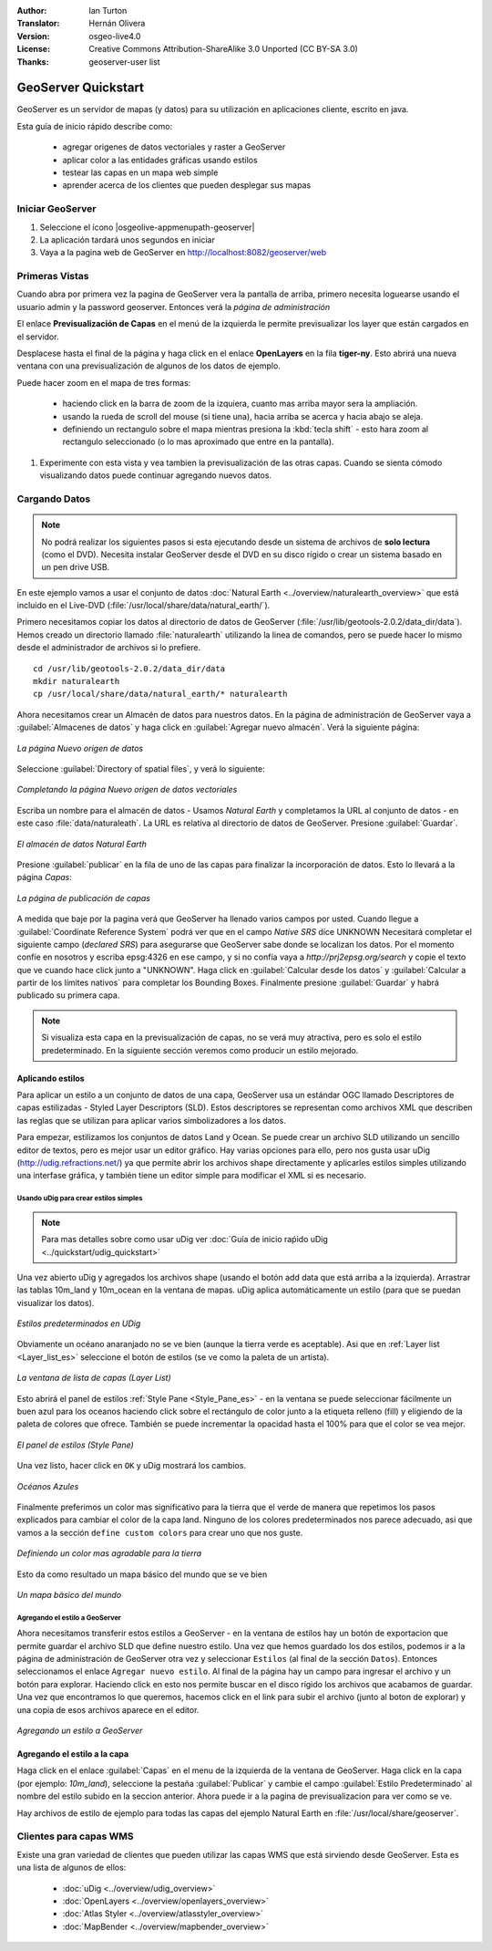 :Author: Ian Turton
:Translator: Hernán Olivera
:Version: osgeo-live4.0
:License: Creative Commons Attribution-ShareAlike 3.0 Unported  (CC BY-SA 3.0)
:Thanks: geoserver-user list

.. |GS| replace:: GeoServer
.. |PG| replace:: PostGIS
.. |UG| replace:: uDig 
.. |OL| replace:: OpenLayers

.. _geoserver-quickstart-es:
 
.. image:: ../../images/project_logos/logo-GeoServer.png
  :alt: project logo
  :align: right

********************************************************************************
GeoServer Quickstart 
********************************************************************************

GeoServer es un servidor de mapas (y datos) para su utilización en aplicaciones 
cliente, escrito en java.

Esta guía de inicio rápido describe como:

  * agregar origenes de datos vectoriales y raster a GeoServer
  * aplicar color a las entidades gráficas usando estilos
  * testear las capas en un mapa web simple
  * aprender acerca de los clientes que pueden desplegar sus mapas

Iniciar |GS|
================================================================================

#. Seleccione el ícono |osgeolive-appmenupath-geoserver|
#. La aplicación tardará unos segundos en iniciar
#. Vaya a la pagina web de GeoServer en http://localhost:8082/geoserver/web 

.. image:: ../../images/screenshots/800x600/geoserver-login.png
    :width: 90 %
    :align: left


Primeras Vistas
================================================================================

Cuando abra por primera vez la pagina de |GS| vera la pantalla de arriba, 
primero necesita loguearse usando el usuario admin y la password geoserver.
Entonces verá la *página de administración*


.. image:: ../../images/screenshots/800x600/geoserver-welcome.png
    :width: 90%
    :align: left

El enlace **Previsualización de Capas** en el menú de la izquierda le permite
previsualizar los layer que están cargados en el servidor.
  
.. image:: ../../images/screenshots/800x600/geoserver-layerpreview.png
    :width: 90%
    :align: left

Desplacese hasta el final de la página y haga click en el enlace **OpenLayers**
en la fila **tiger-ny**. Esto abrirá una nueva ventana con una previsualización
de algunos de los datos de ejemplo.

.. image:: ../../images/screenshots/800x600/geoserver-preview.png
    :width: 90%
    :align: left
    
Puede hacer zoom en el mapa de tres formas:

        * haciendo click en la barra de zoom de la izquiera, cuanto mas arriba mayor sera la ampliación.

        * usando la rueda de scroll del mouse (si tiene una), hacia arriba se acerca y hacia abajo se aleja.

        * definiendo un rectangulo sobre el mapa mientras presiona la :kbd:`tecla shift` - esto hara zoom al rectangulo seleccionado (o lo mas aproximado que entre en la pantalla).

#. Experimente con esta vista y vea tambien la previsualización de las otras capas. Cuando se sienta cómodo visualizando datos puede continuar agregando nuevos datos.

Cargando Datos
================================================================================

.. note::
    No podrá realizar los siguientes pasos si esta ejecutando
    desde un sistema de archivos de **solo lectura** (como el DVD).
    Necesita instalar GeoServer desde el DVD en su disco rígido o crear 
    un sistema basado en un pen drive USB.


En este ejemplo vamos a usar el conjunto de datos :doc:`Natural Earth <../overview/naturalearth_overview>` 
que está incluido en el Live-DVD (:file:`/usr/local/share/data/natural_earth/`).

Primero necesitamos copiar los datos al directorio de datos de GeoServer
(:file:`/usr/lib/geotools-2.0.2/data_dir/data`). Hemos creado un directorio
llamado :file:`naturalearth` utilizando la linea de comandos, pero se puede 
hacer lo mismo desde el administrador de archivos si lo prefiere.  ::

        cd /usr/lib/geotools-2.0.2/data_dir/data
        mkdir naturalearth
        cp /usr/local/share/data/natural_earth/* naturalearth
     

Ahora necesitamos crear un Almacén de datos para nuestros datos. En la página de
administración de |GS| vaya a  :guilabel:`Almacenes de datos` y haga click en 
:guilabel:`Agregar nuevo almacén`. Verá la siguiente página:

.. figure:: ../../images/screenshots/800x600/geoserver-newstore.png
    :align: center
    :width: 90%
    
    *La página Nuevo origen de datos*

Seleccione :guilabel:`Directory of spatial files`, y verá lo siguiente: 

.. figure:: ../../images/screenshots/800x600/geoserver-new-vector.png
    :align: center
    
    *Completando la página Nuevo origen de datos vectoriales*

Escriba un nombre para el almacén de datos - Usamos *Natural Earth* y completamos
la URL al conjunto de datos - en este caso :file:`data/naturaleath`. La URL es 
relativa al directorio de datos de |GS|. Presione :guilabel:`Guardar`.

.. figure:: ../../images/screenshots/800x600/geoserver-naturalearth.png
    :align: center 
    :width: 100%

    *El almacén de datos Natural Earth*

Presione :guilabel:`publicar` en la fila de uno de las capas para finalizar la
incorporación de datos. Esto lo llevará a la página *Capas*:

.. figure:: ../../images/screenshots/800x600/geoserver-publish.png
    :align: center
    :width: 90%

    *La página de publicación de capas*

A medida que baje por la pagina verá que |GS| ha llenado varios campos por usted.
Cuando llegue a :guilabel:`Coordinate Reference System`
podrá ver que en el campo *Native SRS* dice UNKNOWN 
Necesitará completar el siguiente campo (*declared SRS*) para asegurarse que |GS|
sabe donde se localizan los datos. Por el momento confíe en nosotros y escriba 
epsg:4326 en ese campo, y si no confía vaya a `http://prj2epsg.org/search` y copie
el texto que ve cuando hace click junto a "UNKNOWN".
Haga click en :guilabel:`Calcular desde los datos` y :guilabel:`Calcular a 
partir de los límites nativos` para completar los Bounding Boxes. Finalmente 
presione :guilabel:`Guardar` y habrá publicado su primera capa.

.. note::
    Si visualiza esta capa en la previsualización de capas, no se verá muy 
    atractiva, pero es solo el estilo predeterminado. En la siguiente sección
    veremos como producir un estilo mejorado.
    
Aplicando estilos
--------------------------------------------------------------------------------

Para aplicar un estilo a un conjunto de datos de una capa, |GS| usa un estándar 
OGC llamado Descriptores de capas estilizadas - Styled Layer Descriptors (SLD). 
Estos descriptores se representan como archivos XML que describen las reglas que
se utilizan para aplicar varios simbolizadores a los datos.

Para empezar, estilizamos los conjuntos de datos Land y Ocean. Se puede crear un
archivo SLD utilizando un sencillo editor de textos, pero es mejor usar un editor 
gráfico. Hay varias opciones para ello, pero nos gusta usar |UG| (http://udig.refractions.net/) 
ya que permite abrir los archivos shape directamente y aplicarles estilos simples
utilizando una interfase gráfica, y también tiene un editor simple para modificar 
el XML si es necesario.

Usando |UG| para crear estilos simples
``````````````````````````````````````

.. note::
   Para mas detalles sobre como usar |UG| ver :doc:`Guía de inicio raṕido uDig <../quickstart/udig_quickstart>`

Una vez abierto |UG| y agregados los archivos shape (usando el botón add data 
que está arriba a la izquierda). Arrastrar las tablas 10m_land y 10m_ocean 
en la ventana de mapas. |UG| aplica automáticamente un estilo (para que se puedan visualizar los datos).

.. figure:: ../../images/screenshots/800x600/geoserver-udig_startup.png
   :align: center
   :width: 90%

   *Estilos predeterminados en UDig*

Obviamente un océano anaranjado no se ve bien (aunque la tierra verde es aceptable). Asi que  en :ref:`Layer list <Layer_list_es>` seleccione el botón de estilos (se ve
como la paleta de un artista). 

.. _Layer_list_es:
.. figure:: ../../images/screenshots/800x600/geoserver-layer-chooser.png
   :align: center

   *La ventana de lista de capas (Layer List)*


Esto abrirá el panel de estilos :ref:`Style Pane <Style_Pane_es>` - en la ventana se
puede seleccionar fácilmente un buen azul para los oceanos haciendo click sobre
el rectángulo de color junto a la etiqueta relleno (fill) y eligiendo de la paleta
de colores que ofrece. También se puede incrementar la opacidad hasta el 100%
para que el color se vea mejor.

.. _Style_Pane_es:
.. figure:: ../../images/screenshots/800x600/geoserver-style-pane.png
   :align: center

   *El panel de estilos (Style Pane)*


Una vez listo, hacer click en ``OK`` y |UG| mostrará los cambios.


.. figure:: ../../images/screenshots/800x600/geoserver-blue-ocean.png
   :align: center
   :width: 90%

   *Océanos Azules*

Finalmente preferimos un color mas significativo para la tierra que el verde  
de manera que repetimos los pasos explicados para cambiar el color de la capa land.
Ninguno de los colores predeterminados nos parece adecuado, asi que vamos a la sección
``define custom colors`` para crear uno que nos guste.

.. figure:: ../../images/screenshots/800x600/geoserver-custom-colour.png
   :align: center

   *Definiendo un color mas agradable para la tierra*

Esto da como resultado un mapa básico del mundo que se ve bien

.. figure:: ../../images/screenshots/800x600/geoserver-basic-world.png
   :align: center
   :width: 90%

   *Un mapa básico del mundo*

Agregando el estilo a |GS|
``````````````````````````

Ahora necesitamos transferir estos estilos a |GS| - en la ventana de estilos hay
un botón de exportacion que permite guardar el archivo SLD que define nuestro 
estilo. Una vez que hemos guardado los dos estilos, podemos ir a la página de 
administración de |GS| otra vez y seleccionar ``Estilos`` (al final de la sección
``Datos``). Entonces seleccionamos el enlace ``Agregar nuevo estilo``. Al final 
de la página hay un campo para ingresar el archivo y un botón para explorar. 
Haciendo click en esto nos permite buscar en el disco rígido los archivos que
acabamos de guardar. Una vez que encontramos lo que queremos, hacemos click en el 
link para subir el archivo (junto al boton de explorar) y una copia de esos archivos aparece en el editor.

.. figure:: ../../images/screenshots/800x600/geoserver-add-style.png
   :align: center
   :width: 90%

   *Agregando un estilo a GeoServer*


Agregando el estilo a la capa
--------------------------------------------------------------------------------

Haga click en el enlace :guilabel:`Capas` en el menu de la izquierda de la ventana
de |GS|. Haga click en la capa (por ejemplo: *10m_land*), seleccione la pestaña
:guilabel:`Publicar` y cambie el campo :guilabel:`Estilo Predeterminado`
al nombre del estilo subido en la seccion anterior. Ahora puede ir a la pagina de 
previsualizacion para ver como se ve.

.. TBD verifique donde terminan los datos de la aplicación

Hay archivos de estilo de ejemplo para todas las capas del ejemplo Natural Earth
en :file:`/usr/local/share/geoserver`. 

.. TBD (esto necesita más memoria)

    Agregando un Raster
    ===================

    En la carpeta Natural Earth hay otra carpeta :file:`HYP_50M_SR_W` que contiene
    una imagen raster. Puede servir esta imagen en |GS| directamente yendo a la
    pagina de Almacén de datos y seleccionando :menuselection:`Nuevo Almacén --> World Image` 
    y escriba
    :file:`/home/user/data/natural_earth/HYP_50M_SR_W/HYP_50M_SR_W.tif`
    en el campo :guilabel:`URL`.

    .. figure:: ../../images/screenshots/800x600/geoserver-raster.png
        :align: center
        :width: 90%

        *Agregando un Raster*

    Haga click en :guilabel:`Guardar` esto le llevará al *Selector de nuevas capas*.
    Ahora haga click en publicar y :guilabel:`Guardar` para terminar de agregar 
    el raster. Si va a la pagina de previsualizacion podra ver la nueva imagen.



Clientes para capas WMS
================================================================================

Existe una gran variedad de clientes que pueden utilizar las capas WMS que está
sirviendo desde |GS|. Esta es una lista de algunos de ellos:

    * :doc:`uDig <../overview/udig_overview>`

    * :doc:`OpenLayers <../overview/openlayers_overview>`

    * :doc:`Atlas Styler <../overview/atlasstyler_overview>`

    * :doc:`MapBender <../overview/mapbender_overview>`

